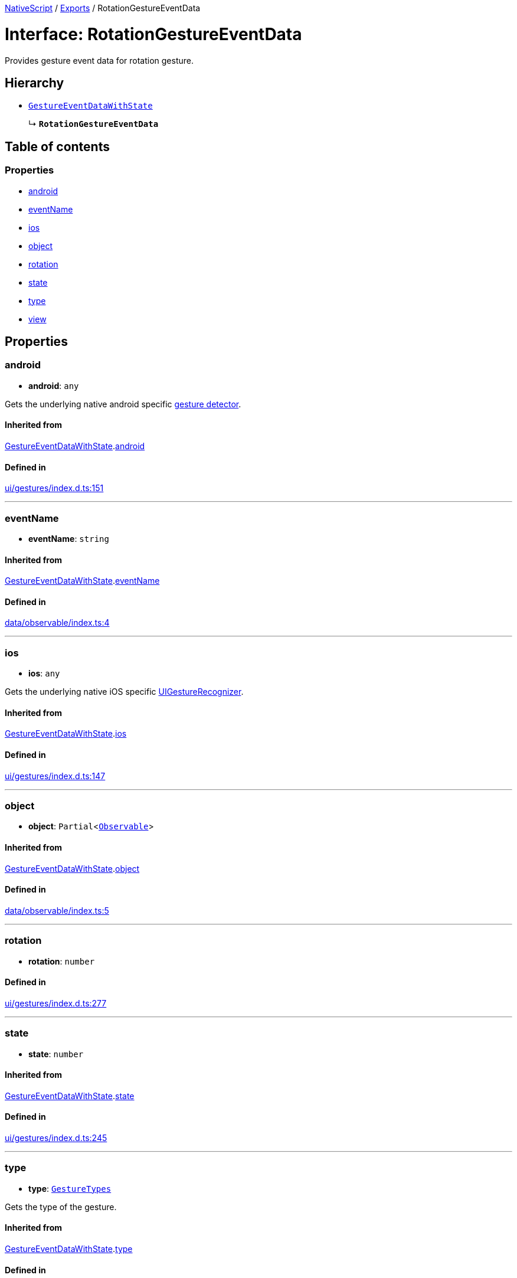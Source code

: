 :doctype: book

xref:../README.adoc[NativeScript] / xref:../modules.adoc[Exports] / RotationGestureEventData

= Interface: RotationGestureEventData

Provides gesture event data for rotation gesture.

== Hierarchy

* xref:GestureEventDataWithState.adoc[`GestureEventDataWithState`]
+
↳ *`RotationGestureEventData`*

== Table of contents

=== Properties

* link:RotationGestureEventData.md#android[android]
* link:RotationGestureEventData.md#eventname[eventName]
* link:RotationGestureEventData.md#ios[ios]
* link:RotationGestureEventData.md#object[object]
* link:RotationGestureEventData.md#rotation[rotation]
* link:RotationGestureEventData.md#state[state]
* link:RotationGestureEventData.md#type[type]
* link:RotationGestureEventData.md#view[view]

== Properties

[#android]
=== android

• *android*: `any`

Gets the underlying native android specific http://developer.android.com/reference/android/view/GestureDetector.html[gesture detector].

==== Inherited from

xref:GestureEventDataWithState.adoc[GestureEventDataWithState].link:GestureEventDataWithState.md#android[android]

==== Defined in

https://github.com/NativeScript/NativeScript/blob/02d4834bd/packages/core/ui/gestures/index.d.ts#L151[ui/gestures/index.d.ts:151]

'''

[#eventname]
=== eventName

• *eventName*: `string`

==== Inherited from

xref:GestureEventDataWithState.adoc[GestureEventDataWithState].link:GestureEventDataWithState.md#eventname[eventName]

==== Defined in

https://github.com/NativeScript/NativeScript/blob/02d4834bd/packages/core/data/observable/index.ts#L4[data/observable/index.ts:4]

'''

[#ios]
=== ios

• *ios*: `any`

Gets the underlying native iOS specific https://developer.apple.com/library/ios/documentation/UIKit/Reference/UIGestureRecognizer_Class/[UIGestureRecognizer].

==== Inherited from

xref:GestureEventDataWithState.adoc[GestureEventDataWithState].link:GestureEventDataWithState.md#ios[ios]

==== Defined in

https://github.com/NativeScript/NativeScript/blob/02d4834bd/packages/core/ui/gestures/index.d.ts#L147[ui/gestures/index.d.ts:147]

'''

[#object]
=== object

• *object*: `Partial`<xref:../classes/Observable.adoc[`Observable`]>

==== Inherited from

xref:GestureEventDataWithState.adoc[GestureEventDataWithState].link:GestureEventDataWithState.md#object[object]

==== Defined in

https://github.com/NativeScript/NativeScript/blob/02d4834bd/packages/core/data/observable/index.ts#L5[data/observable/index.ts:5]

'''

[#rotation]
=== rotation

• *rotation*: `number`

==== Defined in

https://github.com/NativeScript/NativeScript/blob/02d4834bd/packages/core/ui/gestures/index.d.ts#L277[ui/gestures/index.d.ts:277]

'''

[#state]
=== state

• *state*: `number`

==== Inherited from

xref:GestureEventDataWithState.adoc[GestureEventDataWithState].link:GestureEventDataWithState.md#state[state]

==== Defined in

https://github.com/NativeScript/NativeScript/blob/02d4834bd/packages/core/ui/gestures/index.d.ts#L245[ui/gestures/index.d.ts:245]

'''

[#type]
=== type

• *type*: xref:../enums/GestureTypes.adoc[`GestureTypes`]

Gets the type of the gesture.

==== Inherited from

xref:GestureEventDataWithState.adoc[GestureEventDataWithState].link:GestureEventDataWithState.md#type[type]

==== Defined in

https://github.com/NativeScript/NativeScript/blob/02d4834bd/packages/core/ui/gestures/index.d.ts#L139[ui/gestures/index.d.ts:139]

'''

[#view]
=== view

• *view*: `Partial`<xref:../classes/View.adoc[`View`]>

Gets the view which originates the gesture.

==== Inherited from

xref:GestureEventDataWithState.adoc[GestureEventDataWithState].link:GestureEventDataWithState.md#view[view]

==== Defined in

https://github.com/NativeScript/NativeScript/blob/02d4834bd/packages/core/ui/gestures/index.d.ts#L143[ui/gestures/index.d.ts:143]
